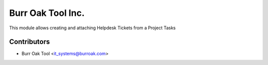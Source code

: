 ==================
Burr Oak Tool Inc.
==================

This module allows creating and attaching Helpdesk Tickets from a Project Tasks

Contributors
------------

* Burr Oak Tool <it_systems@burroak.com>
